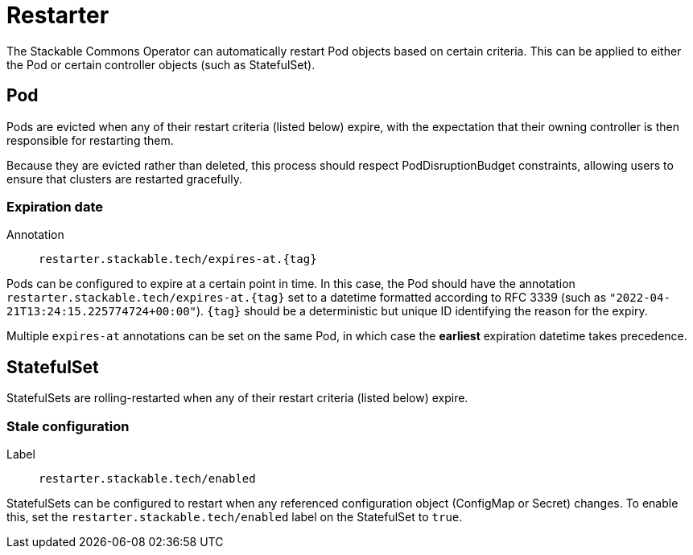 = Restarter
:description: Automatically restart Pods or StatefulSets using Stackable Commons Operator based on expiration dates or stale configurations.

The Stackable Commons Operator can automatically restart Pod objects based on certain criteria.
This can be applied to either the Pod or certain controller objects (such as StatefulSet).

== Pod

Pods are evicted when any of their restart criteria (listed below) expire, with the expectation that their owning controller is then responsible for restarting them.

Because they are evicted rather than deleted, this process should respect PodDisruptionBudget constraints, allowing users to ensure that clusters are restarted gracefully.

=== Expiration date

Annotation:: `restarter.stackable.tech/expires-at.\{tag\}`

Pods can be configured to expire at a certain point in time.
In this case, the Pod should have the annotation `restarter.stackable.tech/expires-at.\{tag\}` set to a datetime formatted according to RFC 3339 (such as `"2022-04-21T13:24:15.225774724+00:00"`).
`\{tag\}` should be a deterministic but unique ID identifying the reason for the expiry.

Multiple `expires-at` annotations can be set on the same Pod, in which case the *earliest* expiration datetime takes precedence.

== StatefulSet

StatefulSets are rolling-restarted when any of their restart criteria (listed below) expire.

=== Stale configuration

Label:: `restarter.stackable.tech/enabled`

StatefulSets can be configured to restart when any referenced configuration object (ConfigMap or Secret) changes.
To enable this, set the `restarter.stackable.tech/enabled` label on the StatefulSet to `true`.
